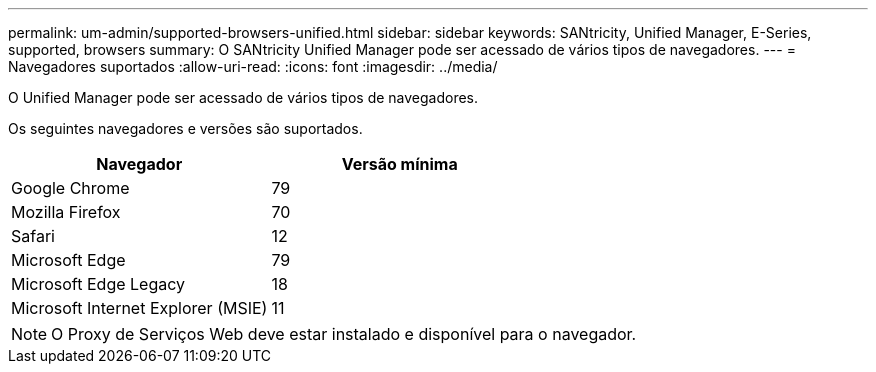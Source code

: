 ---
permalink: um-admin/supported-browsers-unified.html 
sidebar: sidebar 
keywords: SANtricity, Unified Manager, E-Series, supported, browsers 
summary: O SANtricity Unified Manager pode ser acessado de vários tipos de navegadores. 
---
= Navegadores suportados
:allow-uri-read: 
:icons: font
:imagesdir: ../media/


[role="lead"]
O Unified Manager pode ser acessado de vários tipos de navegadores.

Os seguintes navegadores e versões são suportados.

[cols="1a,1a"]
|===
| Navegador | Versão mínima 


 a| 
Google Chrome
 a| 
79



 a| 
Mozilla Firefox
 a| 
70



 a| 
Safari
 a| 
12



 a| 
Microsoft Edge
 a| 
79



 a| 
Microsoft Edge Legacy
 a| 
18



 a| 
Microsoft Internet Explorer (MSIE)
 a| 
11

|===
[NOTE]
====
O Proxy de Serviços Web deve estar instalado e disponível para o navegador.

====
